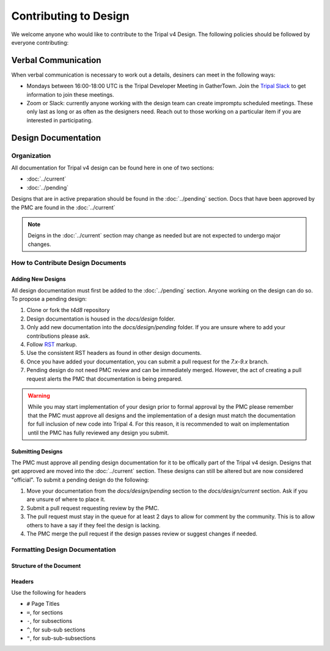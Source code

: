 Contributing to Design
======================
We welcome anyone who would like to contribute to the Tripal v4 Design. The following policies should be followed by everyone contributing:

Verbal Communication
--------------------
When verbal communication is necessary to work out a details, desiners can meet in the following ways:

- Mondays between 16:00-18:00 UTC is the Tripal Developer Meeting in GatherTown.  Join the `Tripal Slack <https://tripal-project.slack.com/join/shared_invite/zt-590q4q2f-YlO6xn7ri5UiCUZVx9M_lg#/shared-invite/email>`_ to get information to join these meetings.
- Zoom or Slack:  currently anyone working with the design team can create impromptu scheduled meetings. These only last as long or as often as the designers need. Reach out to those working on a particular item if you are interested in participating.


Design Documentation
--------------------
Organization
^^^^^^^^^^^^
All documentation for Tripal v4 design can be found here in one of two sections:

- :doc:`../current`
- :doc:`../pending`

Designs that are in active preparation should be found in the :doc:`../pending` section. Docs that have been approved by the PMC are found in the :doc:`../current`

.. note::

    Deigns in the :doc:`../current` section may change as needed but are not expected to undergo major changes.

How to Contribute Design Documents
^^^^^^^^^^^^^^^^^^^^^^^^^^^^^^^^^^^

Adding New Designs
""""""""""""""""""
All design documentation must first be added to the :doc:`../pending` section. Anyone working on the design can do so.  To propose a pending design:

1. Clone or fork the `t4d8` repository
2. Design documentation is housed in the `docs/design` folder.
3. Only add new documentation into the `docs/design/pending` folder. If you are unsure where to add your contributions please ask.
4. Follow `RST <https://sublime-and-sphinx-guide.readthedocs.io/en/latest/index.html>`_ markup.
5. Use the consistent RST headers as found in other design documents.
6. Once you have added your documentation, you can submit a pull request for the `7.x-9.x` branch.
7. Pending design do not need PMC review and can be immediately merged. However, the act of creating a pull request alerts the PMC that documentation is being prepared.

.. warning::
    While you may start implementation of your design prior to formal approval by the PMC please remember that the PMC must approve all designs and the implementation of a design must match the documentation for full inclusion of new code into Tripal 4.  For this reason, it is recommended to wait on implementation until the PMC has fully reviewed any design you submit.

Submitting Designs
""""""""""""""""""
The PMC must approve all pending design documentation for it to be offically part of the Tripal v4 design.  Designs that get approved are moved into the :doc:`../current` section.  These designs can still be altered but are now considered "official".  To submit a pending design do the following:

1.  Move your documentation from the `docs/design/pending` section to the `docs/design/current` section. Ask if you are unsure of where to place it.
2.  Submit a pull request requesting review by the PMC.
3.  The pull request must stay in the queue for at least 2 days to allow for comment by the community. This is to allow others to have a say if they feel the design is lacking.
4.  The PMC merge the pull request if the design passes review or suggest changes if needed.

Formatting Design Documentation
^^^^^^^^^^^^^^^^^^^^^^^^^^^^^^^
Structure of the Document
"""""""""""""""""""""""""

Headers
"""""""
Use the following for headers

- ``#`` Page Titles
- ``=``, for sections
- ``-``, for subsections
- ``^``, for sub-sub sections
- ``"``, for sub-sub-subsections
